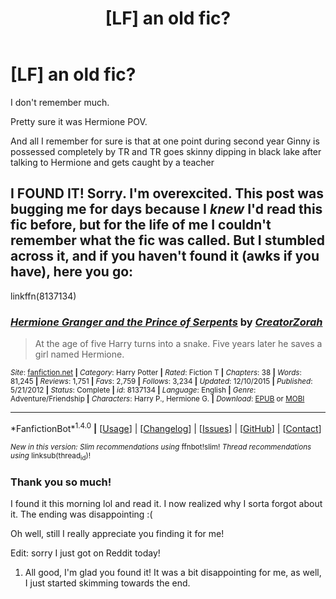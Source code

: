 #+TITLE: [LF] an old fic?

* [LF] an old fic?
:PROPERTIES:
:Author: hunting_foxes
:Score: 1
:DateUnix: 1480667253.0
:DateShort: 2016-Dec-02
:FlairText: Request
:END:
I don't remember much.

Pretty sure it was Hermione POV.

And all I remember for sure is that at one point during second year Ginny is possessed completely by TR and TR goes skinny dipping in black lake after talking to Hermione and gets caught by a teacher


** I FOUND IT! Sorry. I'm overexcited. This post was bugging me for days because I /knew/ I'd read this fic before, but for the life of me I couldn't remember what the fic was called. But I stumbled across it, and if you haven't found it (awks if you have), here you go:

linkffn(8137134)
:PROPERTIES:
:Author: kyella14
:Score: 1
:DateUnix: 1480930619.0
:DateShort: 2016-Dec-05
:END:

*** [[http://www.fanfiction.net/s/8137134/1/][*/Hermione Granger and the Prince of Serpents/*]] by [[https://www.fanfiction.net/u/3841564/CreatorZorah][/CreatorZorah/]]

#+begin_quote
  At the age of five Harry turns into a snake. Five years later he saves a girl named Hermione.
#+end_quote

^{/Site/: [[http://www.fanfiction.net/][fanfiction.net]] *|* /Category/: Harry Potter *|* /Rated/: Fiction T *|* /Chapters/: 38 *|* /Words/: 81,245 *|* /Reviews/: 1,751 *|* /Favs/: 2,759 *|* /Follows/: 3,234 *|* /Updated/: 12/10/2015 *|* /Published/: 5/21/2012 *|* /Status/: Complete *|* /id/: 8137134 *|* /Language/: English *|* /Genre/: Adventure/Friendship *|* /Characters/: Harry P., Hermione G. *|* /Download/: [[http://www.ff2ebook.com/old/ffn-bot/index.php?id=8137134&source=ff&filetype=epub][EPUB]] or [[http://www.ff2ebook.com/old/ffn-bot/index.php?id=8137134&source=ff&filetype=mobi][MOBI]]}

--------------

*FanfictionBot*^{1.4.0} *|* [[[https://github.com/tusing/reddit-ffn-bot/wiki/Usage][Usage]]] | [[[https://github.com/tusing/reddit-ffn-bot/wiki/Changelog][Changelog]]] | [[[https://github.com/tusing/reddit-ffn-bot/issues/][Issues]]] | [[[https://github.com/tusing/reddit-ffn-bot/][GitHub]]] | [[[https://www.reddit.com/message/compose?to=tusing][Contact]]]

^{/New in this version: Slim recommendations using/ ffnbot!slim! /Thread recommendations using/ linksub(thread_id)!}
:PROPERTIES:
:Author: FanfictionBot
:Score: 1
:DateUnix: 1480930646.0
:DateShort: 2016-Dec-05
:END:


*** Thank you so much!

I found it this morning lol and read it. I now realized why I sorta forgot about it. The ending was disappointing :(

Oh well, still I really appreciate you finding it for me!

Edit: sorry I just got on Reddit today!
:PROPERTIES:
:Author: hunting_foxes
:Score: 1
:DateUnix: 1480967932.0
:DateShort: 2016-Dec-05
:END:

**** All good, I'm glad you found it! It was a bit disappointing for me, as well, I just started skimming towards the end.
:PROPERTIES:
:Author: kyella14
:Score: 1
:DateUnix: 1480980804.0
:DateShort: 2016-Dec-06
:END:
